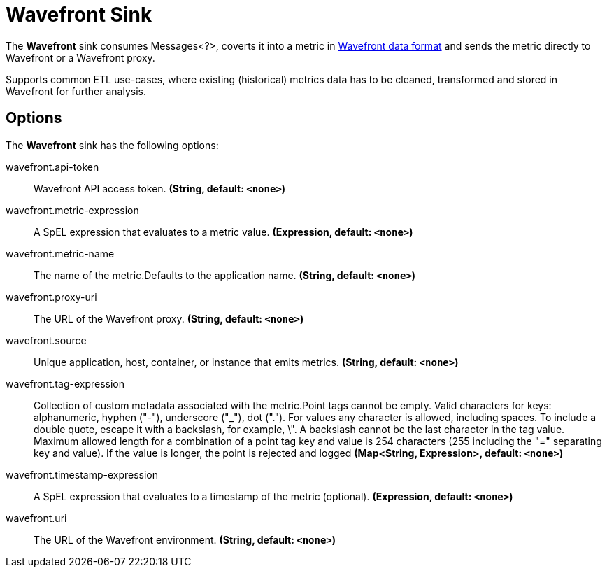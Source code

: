 //tag::ref-doc[]
= Wavefront Sink

The *Wavefront* sink consumes Messages<?>, coverts it into a metric in
https://docs.wavefront.com/wavefront_data_format.html[Wavefront data format] and sends the metric directly to Wavefront or a Wavefront proxy.

Supports common ETL use-cases, where existing (historical) metrics data has to be cleaned, transformed and stored in Wavefront for further analysis.

== Options

The *Wavefront* $$sink$$ has the following options:

//tag::configuration-properties[]
$$wavefront.api-token$$:: $$Wavefront API access token.$$ *($$String$$, default: `$$<none>$$`)*
$$wavefront.metric-expression$$:: $$A SpEL expression that evaluates to a metric value.$$ *($$Expression$$, default: `$$<none>$$`)*
$$wavefront.metric-name$$:: $$The name of the metric.Defaults to the application name.$$ *($$String$$, default: `$$<none>$$`)*
$$wavefront.proxy-uri$$:: $$The URL of the Wavefront proxy.$$ *($$String$$, default: `$$<none>$$`)*
$$wavefront.source$$:: $$Unique application, host, container, or instance that emits metrics.$$ *($$String$$, default: `$$<none>$$`)*
$$wavefront.tag-expression$$:: $$Collection of custom metadata associated with the metric.Point tags cannot be empty.
Valid characters for keys: alphanumeric, hyphen ("-"), underscore ("_"), dot (".").
For values any character is allowed, including spaces.
To include a double quote, escape it with a backslash, for example, \".
A backslash cannot be the last character in the tag value.
Maximum allowed length for a combination of a point tag key and value is 254 characters (255 including the "=" separating key and value).
If the value is longer, the point is rejected and logged$$ *($$Map<String, Expression>$$, default: `$$<none>$$`)*
$$wavefront.timestamp-expression$$:: $$A SpEL expression that evaluates to a timestamp of the metric (optional).$$ *($$Expression$$, default: `$$<none>$$`)*
$$wavefront.uri$$:: $$The URL of the Wavefront environment.$$ *($$String$$, default: `$$<none>$$`)*
//end::configuration-properties[]

//end::ref-doc[]
